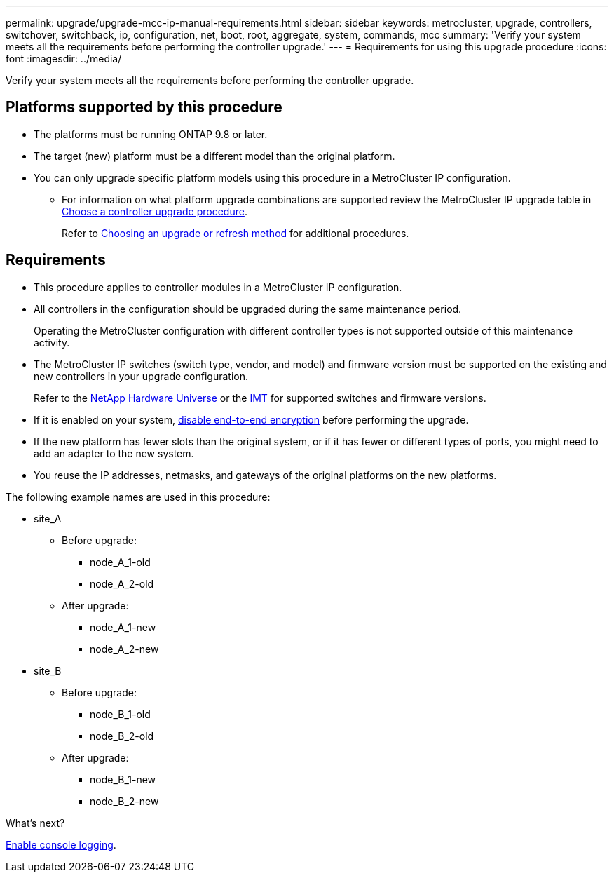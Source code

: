 ---
permalink: upgrade/upgrade-mcc-ip-manual-requirements.html
sidebar: sidebar
keywords: metrocluster, upgrade, controllers, switchover, switchback, ip, configuration, net, boot, root, aggregate, system, commands, mcc
summary: 'Verify your system meets all the requirements before performing the controller upgrade.'
---
= Requirements for using this upgrade procedure
:icons: font
:imagesdir: ../media/

[.lead]
Verify your system meets all the requirements before performing the controller upgrade. 

== Platforms supported by this procedure

* The platforms must be running ONTAP 9.8 or later.
* The target (new) platform must be a different model than the original platform.
* You can only upgrade specific platform models using this procedure in a MetroCluster IP configuration. 
** For information on what platform upgrade combinations are supported review the MetroCluster IP upgrade table in  link:concept_choosing_controller_upgrade_mcc.html[Choose a controller upgrade procedure].
+
Refer to https://docs.netapp.com/us-en/ontap-metrocluster/upgrade/concept_choosing_controller_upgrade_mcc.html#choosing-a-procedure-that-uses-the-switchover-and-switchback-process[Choosing an upgrade or refresh method] for additional procedures.

== Requirements

* This procedure applies to controller modules in a MetroCluster IP configuration.
* All controllers in the configuration should be upgraded during the same maintenance period.
+
Operating the MetroCluster configuration with different controller types is not supported outside of this maintenance activity.

* The MetroCluster IP switches (switch type, vendor, and model) and firmware version must be supported on the existing and new controllers in your upgrade configuration. 
+
Refer to the link:https://hwu.netapp.com[NetApp Hardware Universe^] or the link:https://imt.netapp.com/matrix/[IMT^] for supported switches and firmware versions.

* If it is enabled on your system, link:../maintain/task-configure-encryption.html#disable-end-to-end-encryption[disable end-to-end encryption] before performing the upgrade. 

* If the new platform has fewer slots than the original system, or if it has fewer or different types of ports, you might need to add an adapter to the new system.

* You reuse the IP addresses, netmasks, and gateways of the original platforms on the new platforms.

The following example names are used in this procedure:

* site_A
 ** Before upgrade:
  *** node_A_1-old
  *** node_A_2-old
 ** After upgrade:
  *** node_A_1-new
  *** node_A_2-new
* site_B
 ** Before upgrade:
  *** node_B_1-old
  *** node_B_2-old
 ** After upgrade:
  *** node_B_1-new
  *** node_B_2-new
  
.What's next?
link:upgrade-mcc-ip-manual-console-logging.html[Enable console logging].